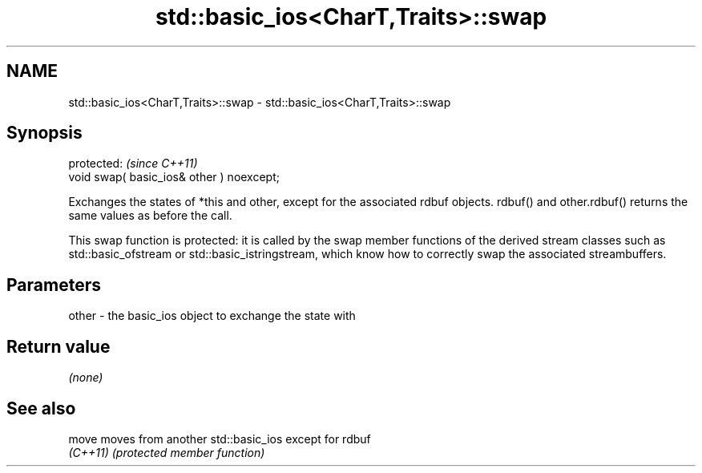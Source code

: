 .TH std::basic_ios<CharT,Traits>::swap 3 "2020.03.24" "http://cppreference.com" "C++ Standard Libary"
.SH NAME
std::basic_ios<CharT,Traits>::swap \- std::basic_ios<CharT,Traits>::swap

.SH Synopsis
   protected:                               \fI(since C++11)\fP
   void swap( basic_ios& other ) noexcept;

   Exchanges the states of *this and other, except for the associated rdbuf objects. rdbuf() and other.rdbuf() returns the same values as before the call.

   This swap function is protected: it is called by the swap member functions of the derived stream classes such as std::basic_ofstream or std::basic_istringstream, which know how to correctly swap the associated streambuffers.

.SH Parameters

   other - the basic_ios object to exchange the state with

.SH Return value

   \fI(none)\fP

.SH See also

   move    moves from another std::basic_ios except for rdbuf
   \fI(C++11)\fP \fI(protected member function)\fP
